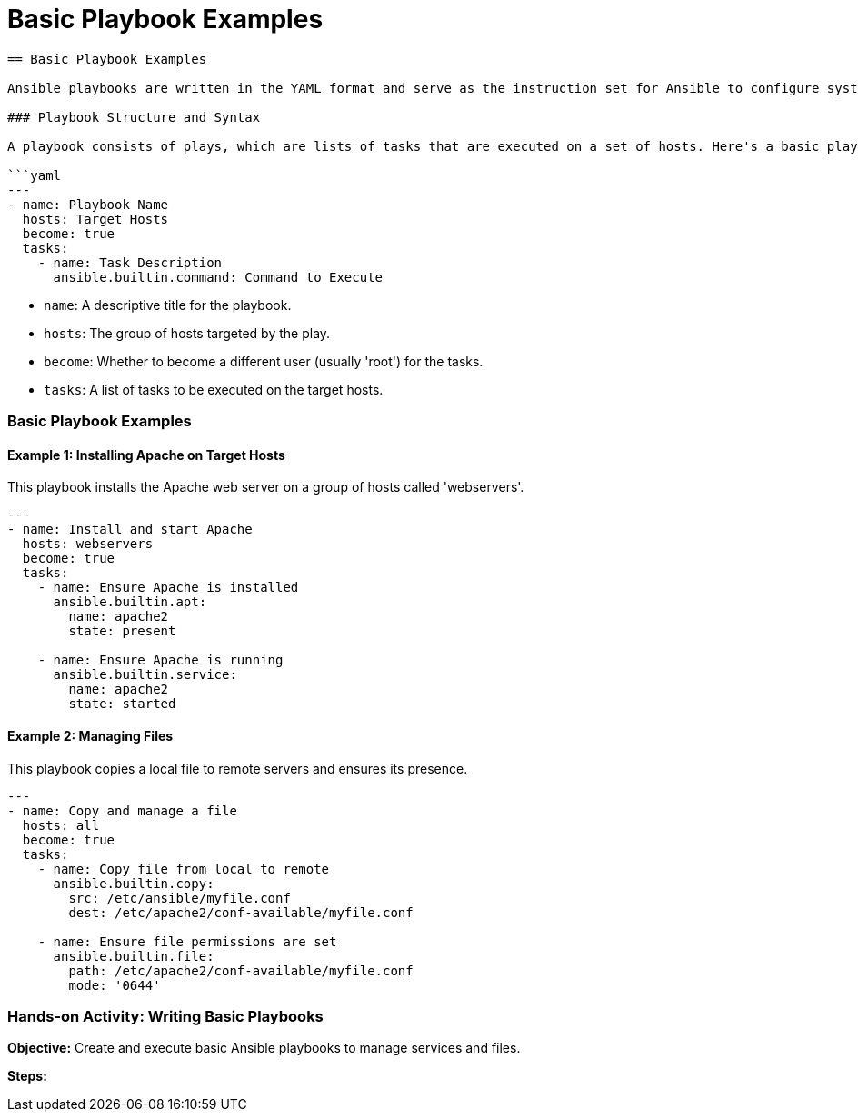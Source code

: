 #  Basic Playbook Examples

```
== Basic Playbook Examples

Ansible playbooks are written in the YAML format and serve as the instruction set for Ansible to configure systems. They define the desired state of the managed nodes and instruct Ansible on how to achieve this state. This section will provide basic playbook examples to illustrate their structure and syntax.

### Playbook Structure and Syntax

A playbook consists of plays, which are lists of tasks that are executed on a set of hosts. Here's a basic playbook structure:

```yaml
---
- name: Playbook Name
  hosts: Target Hosts
  become: true
  tasks:
    - name: Task Description
      ansible.builtin.command: Command to Execute
```

- `name`: A descriptive title for the playbook.
- `hosts`: The group of hosts targeted by the play.
- `become`: Whether to become a different user (usually 'root') for the tasks.
- `tasks`: A list of tasks to be executed on the target hosts.

### Basic Playbook Examples

#### Example 1: Installing Apache on Target Hosts

This playbook installs the Apache web server on a group of hosts called 'webservers'.

```yaml
---
- name: Install and start Apache
  hosts: webservers
  become: true
  tasks:
    - name: Ensure Apache is installed
      ansible.builtin.apt:
        name: apache2
        state: present

    - name: Ensure Apache is running
      ansible.builtin.service:
        name: apache2
        state: started
```

#### Example 2: Managing Files

This playbook copies a local file to remote servers and ensures its presence.

```yaml
---
- name: Copy and manage a file
  hosts: all
  become: true
  tasks:
    - name: Copy file from local to remote
      ansible.builtin.copy:
        src: /etc/ansible/myfile.conf
        dest: /etc/apache2/conf-available/myfile.conf

    - name: Ensure file permissions are set
      ansible.builtin.file:
        path: /etc/apache2/conf-available/myfile.conf
        mode: '0644'
```

### Hands-on Activity: Writing Basic Playbooks

**Objective:** Create and execute basic Ansible playbooks to manage services and files.

**Steps:**

